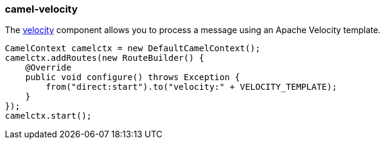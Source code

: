 ### camel-velocity

The http://camel.apache.org/velocity.html[velocity,window=_blank] component allows you to process a message using an Apache Velocity template.

[source,java,options="nowrap"]
CamelContext camelctx = new DefaultCamelContext();
camelctx.addRoutes(new RouteBuilder() {
    @Override
    public void configure() throws Exception {
        from("direct:start").to("velocity:" + VELOCITY_TEMPLATE);
    }
});
camelctx.start();

